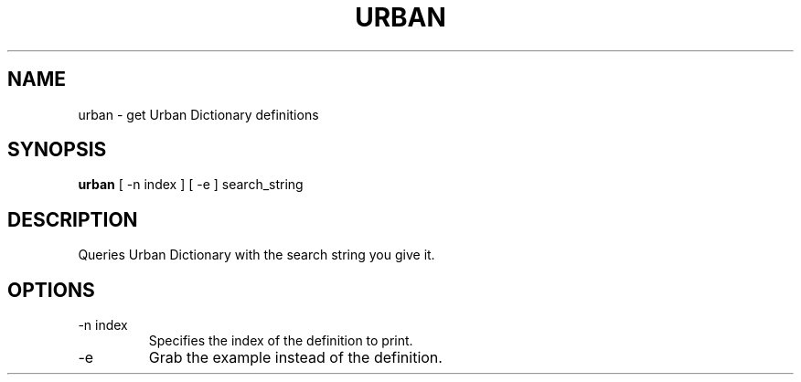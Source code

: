 .TH URBAN 1
.SH NAME
urban \- get Urban Dictionary definitions
.SH SYNOPSIS
.B urban
[ -n index ] [ -e ]
search_string
.SH DESCRIPTION
Queries Urban Dictionary with the search string you give it.
.SH OPTIONS
.IP "-n index"
Specifies the index of the definition to print.
.IP -e
Grab the example instead of the definition.
